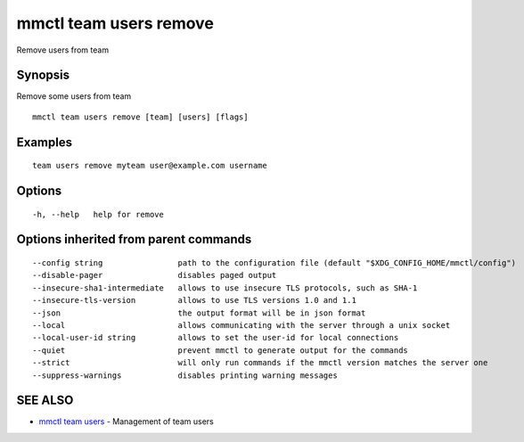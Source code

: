 .. _mmctl_team_users_remove:

mmctl team users remove
-----------------------

Remove users from team

Synopsis
~~~~~~~~


Remove some users from team

::

  mmctl team users remove [team] [users] [flags]

Examples
~~~~~~~~

::

    team users remove myteam user@example.com username

Options
~~~~~~~

::

  -h, --help   help for remove

Options inherited from parent commands
~~~~~~~~~~~~~~~~~~~~~~~~~~~~~~~~~~~~~~

::

      --config string                path to the configuration file (default "$XDG_CONFIG_HOME/mmctl/config")
      --disable-pager                disables paged output
      --insecure-sha1-intermediate   allows to use insecure TLS protocols, such as SHA-1
      --insecure-tls-version         allows to use TLS versions 1.0 and 1.1
      --json                         the output format will be in json format
      --local                        allows communicating with the server through a unix socket
      --local-user-id string         allows to set the user-id for local connections
      --quiet                        prevent mmctl to generate output for the commands
      --strict                       will only run commands if the mmctl version matches the server one
      --suppress-warnings            disables printing warning messages

SEE ALSO
~~~~~~~~

* `mmctl team users <mmctl_team_users.rst>`_ 	 - Management of team users

